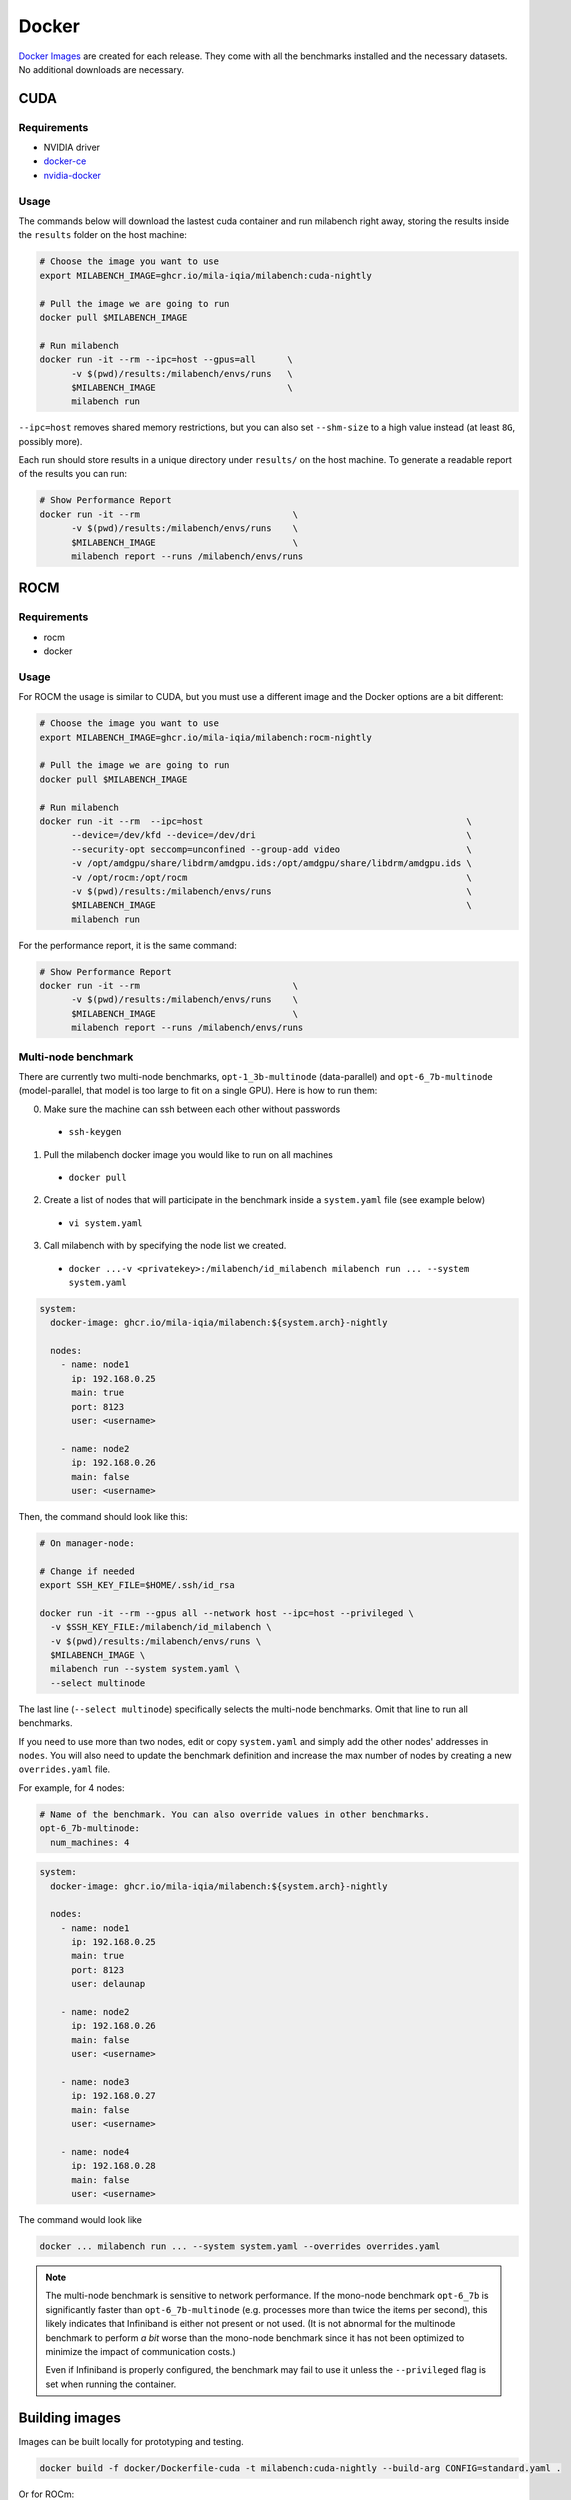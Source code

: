 Docker
======

`Docker Images <https://github.com/mila-iqia/milabench/pkgs/container/milabench>`_ are created for each release. They come with all the benchmarks installed and the necessary datasets. No additional downloads are necessary.

CUDA
----

Requirements
^^^^^^^^^^^^

* NVIDIA driver
* `docker-ce <https://docs.docker.com/engine/install/ubuntu/#install-using-the-repository>`_
* `nvidia-docker <https://docs.nvidia.com/datacenter/cloud-native/container-toolkit/install-guide.html#docker>`_


Usage
^^^^^

The commands below will download the lastest cuda container and run milabench right away,
storing the results inside the ``results`` folder on the host machine:

.. code-block:: bash

   # Choose the image you want to use
   export MILABENCH_IMAGE=ghcr.io/mila-iqia/milabench:cuda-nightly

   # Pull the image we are going to run
   docker pull $MILABENCH_IMAGE

   # Run milabench
   docker run -it --rm --ipc=host --gpus=all      \
         -v $(pwd)/results:/milabench/envs/runs   \
         $MILABENCH_IMAGE                         \
         milabench run

``--ipc=host`` removes shared memory restrictions, but you can also set ``--shm-size`` to a high value instead (at least ``8G``, possibly more).

Each run should store results in a unique directory under ``results/`` on the host machine. To generate a readable report of the results you can run:

.. code-block:: bash

   # Show Performance Report
   docker run -it --rm                             \
         -v $(pwd)/results:/milabench/envs/runs    \
         $MILABENCH_IMAGE                          \
         milabench report --runs /milabench/envs/runs


ROCM
----

Requirements
^^^^^^^^^^^^

* rocm
* docker

Usage
^^^^^

For ROCM the usage is similar to CUDA, but you must use a different image and the Docker options are a bit different:

.. code-block:: bash

   # Choose the image you want to use
   export MILABENCH_IMAGE=ghcr.io/mila-iqia/milabench:rocm-nightly

   # Pull the image we are going to run
   docker pull $MILABENCH_IMAGE

   # Run milabench
   docker run -it --rm  --ipc=host                                                  \
         --device=/dev/kfd --device=/dev/dri                                        \
         --security-opt seccomp=unconfined --group-add video                        \
         -v /opt/amdgpu/share/libdrm/amdgpu.ids:/opt/amdgpu/share/libdrm/amdgpu.ids \
         -v /opt/rocm:/opt/rocm                                                     \
         -v $(pwd)/results:/milabench/envs/runs                                     \
         $MILABENCH_IMAGE                                                           \
         milabench run

For the performance report, it is the same command:

.. code-block:: bash

   # Show Performance Report
   docker run -it --rm                             \
         -v $(pwd)/results:/milabench/envs/runs    \
         $MILABENCH_IMAGE                          \
         milabench report --runs /milabench/envs/runs


Multi-node benchmark
^^^^^^^^^^^^^^^^^^^^

There are currently two multi-node benchmarks, ``opt-1_3b-multinode`` (data-parallel) and 
``opt-6_7b-multinode`` (model-parallel, that model is too large to fit on a single GPU). Here is how to run them:

0. Make sure the machine can ssh between each other without passwords
  - ``ssh-keygen``
1. Pull the milabench docker image you would like to run on all machines
  - ``docker pull``
2. Create a list of nodes that will participate in the benchmark inside a ``system.yaml`` file (see example below)
  - ``vi system.yaml``
3. Call milabench with by specifying the node list we created.
  - ``docker ...-v <privatekey>:/milabench/id_milabench milabench run ... --system system.yaml``

.. notes::

   The main node is the node that will be in charge of managing the other worker nodes.

.. code-block:: yaml

   system:
     docker-image: ghcr.io/mila-iqia/milabench:${system.arch}-nightly

     nodes:
       - name: node1
         ip: 192.168.0.25
         main: true
         port: 8123
         user: <username>
      
       - name: node2
         ip: 192.168.0.26
         main: false
         user: <username>


Then, the command should look like this:

.. code-block:: bash

    # On manager-node:

    # Change if needed
    export SSH_KEY_FILE=$HOME/.ssh/id_rsa

    docker run -it --rm --gpus all --network host --ipc=host --privileged \
      -v $SSH_KEY_FILE:/milabench/id_milabench \
      -v $(pwd)/results:/milabench/envs/runs \
      $MILABENCH_IMAGE \
      milabench run --system system.yaml \
      --select multinode

The last line (``--select multinode``) specifically selects the multi-node benchmarks. Omit that line to run all benchmarks.

If you need to use more than two nodes, edit or copy ``system.yaml`` and simply add the other nodes' addresses in ``nodes``. 
You will also need to update the benchmark definition and increase the max number of nodes by creating a new ``overrides.yaml`` file.

For example, for 4 nodes:


.. code-block:: yaml

   # Name of the benchmark. You can also override values in other benchmarks.
   opt-6_7b-multinode:
     num_machines: 4
  

.. code-block:: yaml

   system:
     docker-image: ghcr.io/mila-iqia/milabench:${system.arch}-nightly

     nodes:
       - name: node1
         ip: 192.168.0.25
         main: true
         port: 8123
         user: delaunap
      
       - name: node2
         ip: 192.168.0.26
         main: false
         user: <username>
      
       - name: node3
         ip: 192.168.0.27
         main: false
         user: <username>

       - name: node4
         ip: 192.168.0.28
         main: false
         user: <username>


The command would look like

.. code-block:: bash

   docker ... milabench run ... --system system.yaml --overrides overrides.yaml


.. note::
      The multi-node benchmark is sensitive to network performance. If the mono-node benchmark ``opt-6_7b`` is significantly faster than ``opt-6_7b-multinode`` (e.g. processes more than twice the items per second), this likely indicates that Infiniband is either not present or not used. (It is not abnormal for the multinode benchmark to perform *a bit* worse than the mono-node benchmark since it has not been optimized to minimize the impact of communication costs.)

      Even if Infiniband is properly configured, the benchmark may fail to use it unless the ``--privileged`` flag is set when running the container.


Building images
---------------

Images can be built locally for prototyping and testing.

.. code-block::

   docker build -f docker/Dockerfile-cuda -t milabench:cuda-nightly --build-arg CONFIG=standard.yaml .

Or for ROCm:

.. code-block::

   docker build -f docker/Dockerfile-rocm -t milabench:rocm-nightly --build-arg CONFIG=standard.yaml .
